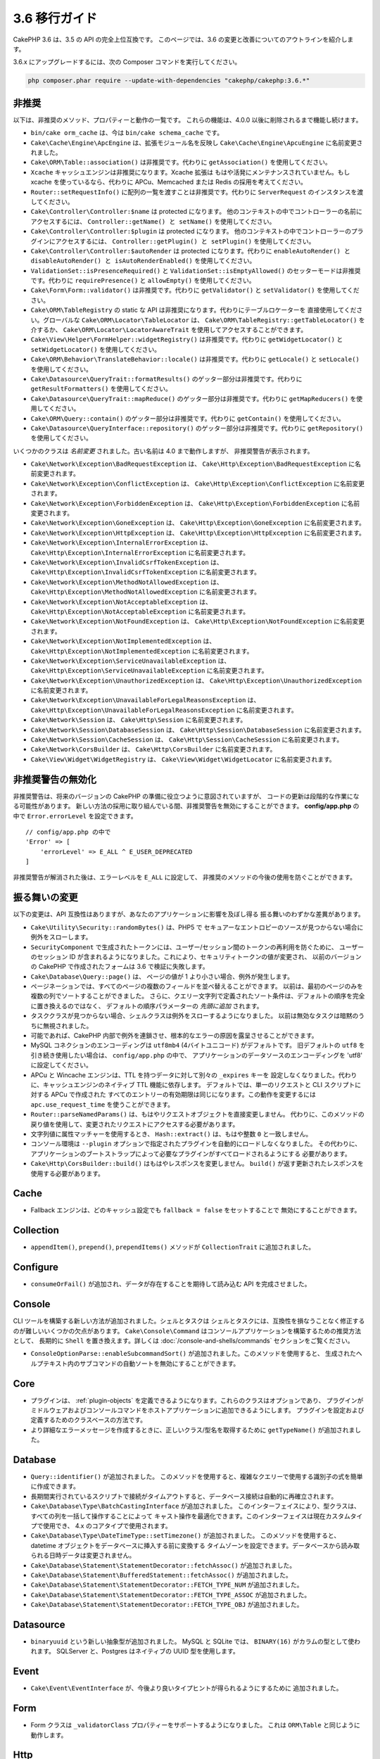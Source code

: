 3.6 移行ガイド
##############

CakePHP 3.6 は、3.5 の API の完全上位互換です。
このページでは、3.6 の変更と改善についてのアウトラインを紹介します。

3.6.x にアップグレードするには、次の Composer コマンドを実行してください。

.. code-block:: bash

    php composer.phar require --update-with-dependencies "cakephp/cakephp:3.6.*"

非推奨
======

以下は、非推奨のメソッド、プロパティーと動作の一覧です。
これらの機能は、4.0.0 以後に削除されるまで機能し続けます。

* ``bin/cake orm_cache`` は、今は ``bin/cake schema_cache`` です。
* ``Cake\Cache\Engine\ApcEngine`` は、拡張モジュール名を反映し
  ``Cake\Cache\Engine\ApcuEngine`` に名前変更されました。
* ``Cake\ORM\Table::association()`` は非推奨です。代わりに ``getAssociation()``
  を使用してください。
* ``Xcache`` キャッシュエンジンは非推奨になります。Xcache 拡張は
  もはや活発にメンテナンスされていません。もし xcache を使っているなら、代わりに
  APCu、Memcached または Redis の採用を考えてください。
* ``Router::setRequestInfo()`` に配列の一覧を渡すことは非推奨です。代わりに
  ``ServerRequest`` のインスタンスを渡してください。
* ``Cake\Controller\Controller:$name`` は protected になります。
  他のコンテキストの中でコントローラーの名前にアクセスするには、
  ``Controller::getName() と setName()`` を使用してください。
* ``Cake\Controller\Controller:$plugin`` は protected になります。
  他のコンテキストの中でコントローラーのプラグインにアクセスするには、
  ``Controller::getPlugin() と setPlugin()`` を使用してください。
* ``Cake\Controller\Controller:$autoRender`` は protected になります。代わりに
  ``enableAutoRender() と disableAutoRender() と isAutoRenderEnabled()`` を使用してください。
* ``ValidationSet::isPresenceRequired()`` と ``ValidationSet::isEmptyAllowed()``
  のセッターモードは非推奨です。代わりに ``requirePresence()`` と ``allowEmpty()``
  を使用してください。
* ``Cake\Form\Form::validator()`` は非推奨です。代わりに ``getValidator()`` と
  ``setValidator()`` を使用してください。
* ``Cake\ORM\TableRegistry`` の static な API は非推奨になります。代わりにテーブルロケーターを
  直接使用してください。グローバルな ``Cake\ORM\Locator\TableLocator`` は、
  ``Cake\ORM\TableRegistry::getTableLocator()`` を介するか、
  ``Cake\ORM\Locator\LocatorAwareTrait`` を使用してアクセスすることができます。
* ``Cake\View\Helper\FormHelper::widgetRegistry()`` は非推奨です。代わりに
  ``getWidgetLocator()`` と ``setWidgetLocator()`` を使用してください。
* ``Cake\ORM\Behavior\TranslateBehavior::locale()`` は非推奨です。代わりに
  ``getLocale()`` と ``setLocale()`` を使用してください。
* ``Cake\Datasource\QueryTrait::formatResults()`` のゲッター部分は非推奨です。代わりに
  ``getResultFormatters()`` を使用してください。
* ``Cake\Datasource\QueryTrait::mapReduce()`` のゲッター部分は非推奨です。代わりに
  ``getMapReducers()`` を使用してください。
* ``Cake\ORM\Query::contain()`` のゲッター部分は非推奨です。代わりに
  ``getContain()`` を使用してください。
* ``Cake\Datasource\QueryInterface::repository()`` のゲッター部分は非推奨です。代わりに
  ``getRepository()`` を使用してください。

いくつかのクラスは *名前変更* されました。古い名前は 4.0 まで動作しますが、
非推奨警告が表示されます。

* ``Cake\Network\Exception\BadRequestException`` は、
  ``Cake\Http\Exception\BadRequestException`` に名前変更されます。
* ``Cake\Network\Exception\ConflictException`` は、
  ``Cake\Http\Exception\ConflictException`` に名前変更されます。
* ``Cake\Network\Exception\ForbiddenException`` は、
  ``Cake\Http\Exception\ForbiddenException`` に名前変更されます。
* ``Cake\Network\Exception\GoneException`` は、
  ``Cake\Http\Exception\GoneException`` に名前変更されます。
* ``Cake\Network\Exception\HttpException`` は、
  ``Cake\Http\Exception\HttpException`` に名前変更されます。
* ``Cake\Network\Exception\InternalErrorException`` は、
  ``Cake\Http\Exception\InternalErrorException`` に名前変更されます。
* ``Cake\Network\Exception\InvalidCsrfTokenException`` は、
  ``Cake\Http\Exception\InvalidCsrfTokenException`` に名前変更されます。
* ``Cake\Network\Exception\MethodNotAllowedException`` は、
  ``Cake\Http\Exception\MethodNotAllowedException`` に名前変更されます。
* ``Cake\Network\Exception\NotAcceptableException`` は、
  ``Cake\Http\Exception\NotAcceptableException`` に名前変更されます。
* ``Cake\Network\Exception\NotFoundException`` は、
  ``Cake\Http\Exception\NotFoundException`` に名前変更されます。
* ``Cake\Network\Exception\NotImplementedException`` は、
  ``Cake\Http\Exception\NotImplementedException`` に名前変更されます。
* ``Cake\Network\Exception\ServiceUnavailableException`` は、
  ``Cake\Http\Exception\ServiceUnavailableException`` に名前変更されます。
* ``Cake\Network\Exception\UnauthorizedException`` は、
  ``Cake\Http\Exception\UnauthorizedException`` に名前変更されます。
* ``Cake\Network\Exception\UnavailableForLegalReasonsException`` は、
  ``Cake\Http\Exception\UnavailableForLegalReasonsException`` に名前変更されます。
* ``Cake\Network\Session`` は、 ``Cake\Http\Session`` に名前変更されます。
* ``Cake\Network\Session\DatabaseSession`` は、
  ``Cake\Http\Session\DatabaseSession`` に名前変更されます。
* ``Cake\Network\Session\CacheSession`` は、
  ``Cake\Http\Session\CacheSession`` に名前変更されます。
* ``Cake\Network\CorsBuilder`` は、 ``Cake\Http\CorsBuilder`` に名前変更されます。
* ``Cake\View\Widget\WidgetRegistry`` は、
  ``Cake\View\Widget\WidgetLocator`` に名前変更されます。

非推奨警告の無効化
==============================

非推奨警告は、将来のバージョンの CakePHP の準備に役立つように意図されていますが、
コードの更新は段階的な作業になる可能性があります。
新しい方法の採用に取り組んでいる間、非推奨警告を無効にすることができます。
**config/app.php** の中で ``Error.errorLevel`` を設定できます。 ::

    // config/app.php の中で
    'Error' => [
        'errorLevel' => E_ALL ^ E_USER_DEPRECATED
    ]

非推奨警告が解消された後は、エラーレベルを ``E_ALL`` に設定して、
非推奨のメソッドの今後の使用を防ぐことができます。

振る舞いの変更
==============

以下の変更は、API 互換性はありますが、あなたのアプリケーションに影響を及ぼし得る
振る舞いのわずかな差異があります。

* ``Cake\Utility\Security::randomBytes()`` は、PHP5 で
  セキュアーなエントロピーのソースが見つからない場合に例外をスローします。
* ``SecurityComponent`` で生成されたトークンには、ユーザー/セッション間のトークンの再利用を防ぐために、
  ユーザーのセッション ID が含まれるようになりました。これにより、セキュリティトークンの値が変更され、
  以前のバージョンの CakePHP で作成されたフォームは 3.6 で検証に失敗します。
* ``Cake\Database\Query::page()`` は、 ページの値が 1 より小さい場合、例外が発生します。
* ページネーションでは、すべてのページの複数のフィールドを並べ替えることができます。
  以前は、最初のページのみを複数の列でソートすることができました。
  さらに、クエリー文字列で定義されたソート条件は、デフォルトの順序を完全に置き換えるのではなく、
  デフォルトの順序パラメーターの *先頭に追加* されます。
* タスククラスが見つからない場合、シェルクラスは例外をスローするようになりました。
  以前は無効なタスクは暗黙のうちに無視されました。
* 可能であれば、CakePHP 内部で例外を連鎖させ、根本的なエラーの原因を露呈させることができます。
* MySQL コネクションのエンコーディングは ``utf8mb4`` (4バイトユニコード) がデフォルトです。
  旧デフォルトの ``utf8`` を引き続き使用したい場合は、 ``config/app.php`` の中で、
  アプリケーションのデータソースのエンコーディングを 'utf8' に設定してください。
* APCu と Wincache エンジンは、TTL を持つデータに対して別々の ``_expires`` キーを
  設定しなくなりました。代わりに、キャッシュエンジンのネイティブ TTL 機能に依存します。
  デフォルトでは、単一のリクエストと CLI スクリプトに対する APCu で作成された
  すべてのエントリーの有効期限は同じになります。この動作を変更するには
  ``apc.use_request_time`` を使うことができます。
* ``Router::parseNamedParams()`` は、もはやリクエストオブジェクトを直接変更しません。
  代わりに、このメソッドの戻り値を使用して、変更されたリクエストにアクセスする必要があります。
* 文字列値に属性マッチャーを使用するとき、 ``Hash::extract()`` は、もはや整数 ``0`` と一致しません。
* コンソール環境は ``--plugin`` オプションで指定されたプラグインを自動的にロードしなくなりました。
  その代わりに、アプリケーションのブートストラップによって必要なプラグインがすべてロードされるようにする
  必要があります。
* ``Cake\Http\CorsBuilder::build()`` はもはやレスポンスを変更しません。
  ``build()`` が返す更新されたレスポンスを使用する必要があります。

Cache
=====

* Fallback エンジンは、どのキャッシュ設定でも ``fallback = false`` をセットすることで
  無効にすることができます。

Collection
==========

* ``appendItem()``, ``prepend()``, ``prependItems()`` メソッドが ``CollectionTrait``
  に追加されました。

Configure
=========

* ``consumeOrFail()`` が追加され、データが存在することを期待して読み込む API を完成させました。

Console
=======

CLI ツールを構築する新しい方法が追加されました。シェルとタスクは
シェルとタスクには、互換性を損なうことなく修正するのが難しいいくつかの欠点があります。
``Cake\Console\Command`` はコンソールアプリケーションを構築するための推奨方法として、
長期的に ``Shell`` を置き換えます。詳しくは :doc:`/console-and-shells/commands`
セクションをご覧ください。

* ``ConsoleOptionParse::enableSubcommandSort()`` が追加されました。このメソッドを使用すると、
  生成されたヘルプテキスト内のサブコマンドの自動ソートを無効にすることができます。

Core
====

* プラグインは、 :ref:`plugin-objects` を定義できるようになります。これらのクラスはオプションであり、
  プラグインがミドルウェアおよびコンソールコマンドをホストアプリケーションに追加できるようにします。
  プラグインを設定および定義するためのクラスベースの方法です。
* より詳細なエラーメッセージを作成するときに、正しいクラス/型名を取得するために
  ``getTypeName()`` が追加されました。
  
Database
========

* ``Query::identifier()`` が追加されました。
  このメソッドを使用すると、複雑なクエリーで使用する識別子の式を簡単に作成できます。
* 長期間実行されているスクリプトで接続がタイムアウトすると、データベース接続は自動的に再確立されます。
* ``Cake\Database\Type\BatchCastingInterface`` が追加されました。
  このインターフェイスにより、型クラスは、すべての列を一括して操作することによって
  キャスト操作を最適化できます。このインターフェイスは現在カスタムタイプで使用でき、
  4.x のコアタイプで使用されます。
* ``Cake\Database\Type\DateTimeType::setTimezone()`` が追加されました。
  このメソッドを使用すると、datetime オブジェクトをデータベースに挿入する前に変換する
  タイムゾーンを設定できます。データベースから読み取られる日時データは変更されません。
* ``Cake\Database\Statement\StatementDecorator::fetchAssoc()`` が追加されました。
* ``Cake\Database\Statement\BufferedStatement::fetchAssoc()`` が追加されました。
* ``Cake\Database\Statement\StatementDecorator::FETCH_TYPE_NUM`` が追加されました。
* ``Cake\Database\Statement\StatementDecorator::FETCH_TYPE_ASSOC`` が追加されました。
* ``Cake\Database\Statement\StatementDecorator::FETCH_TYPE_OBJ`` が追加されました。

Datasource
==========

* ``binaryuuid`` という新しい抽象型が追加されました。
  MySQL と SQLite では、 ``BINARY(16)`` がカラムの型として使われます。
  SQLServer と、Postgres はネイティブの UUID 型を使用します。

Event
=====

* ``Cake\Event\EventInterface`` が、今後より良いタイプヒントが得られるようにするために
  追加されました。
  
Form
====

* Form クラスは ``_validatorClass`` プロパティーをサポートするようになりました。
  これは ``ORM\Table`` と同じように動作します。
  
Http
====

* ``Response::withAddedLink()`` が追加され、 ``Link`` ヘッダーの作成が簡単になりました。
* ``BodyParserMiddleware`` が追加されました。

I18n
====

* FormHelper に残った２つの i18n 翻訳文字列 ``'Edit %s'`` と ``'New %s'`` は、
  ``'Edit {0}'`` と ``'New {0}'`` になります。
  CakePHP からの翻訳メッセージを使用している場合は、PO ファイル内の翻訳を調整してください。

Mailer
======

* ``Email`` のさまざまな電子メールアドレス設定メソッドは、個々のプロパティーをリセットできるように
  ``[]`` を受け入れるようになりました。

ORM
===

* ``EntityTrait::isEmpty()`` と ``EntityTrait::hasValue()`` が追加されました。
* ``Table::getAssociation()`` は、 ``.`` で区切られたパス (例 ``Users.Comments``)
  を使って深くネストされた関連付けを読むことができるようになりました。
  このメソッドは、未知の関連付けを取得するときに例外を発生させます。
* ``Table::addBehaviors()`` が追加され、一度に複数のビヘイビアーを追加するのが簡単になりました。
* ``Table::getBehavior()`` が追加されました。
* ``CounterCacheBehavior`` コールバック関数はカウンタ値の更新をスキップするために
  ``false`` を返すことができます。
* ``TimestampBehavior`` は、常にミュータブルな time インスタンスを使用するのではなく、
  time オブジェクトを作成するときに正しいミュータブル/イミュータブルクラス型を使用するようになりました。
* ``Query::selectAllExcept()`` が追加されました。
* ``Query::whereInList()`` と ``Query::whereNotInList()`` は、 ``IN`` と ``NOT IN``
  条件を囲んだ１つのラッパーとして追加されています。

Routing
=======

* ``Cake\Routing\Route\EntityRoute`` が追加されました。
  このルートクラスは、エンティティーからのデータを必要とするルートを構築するのを容易にします。
  詳しくは :ref:`entity-routing` セクションをご覧ください。
* ルーティング変数は、 ``{var}`` スタイルのプレースホルダーを使用できます。
  このスタイルは、中間の語の変数を定義できます。 ``{var}`` プレースホルダーと
  ``:var`` スタイルプレースホルダーを組み合わせることはできません。
* ``Router::routeExists()`` が追加されました。
  このメソッドを使用すると、ルート配列を有効なルートに解決できるかどうかを確認できます。
* ルート接続でコンパクトな '文字列ターゲット'、例えば ``Bookmarks::index``
  を使用できるようになりました。詳しくは :ref:`routes-configuration` をご覧ください。
* ``RoutingMiddleware`` はルートによって作成されたルートコレクションをキャッシュすることができます。
  ルートをキャッシュすると、アプリケーションの起動時間が大幅に短縮されます。

Shell
=====

* ``cake assets copy`` コマンドには、プラグインアセットがすでにアプリケーションの
  webroot に存在する場合、上書きするための ``--overwrite`` オプションが追加されました。

Utility
=======

* ``Security::randomString()`` が追加されました。

Validation
==========

* ``Validation::compareFields()`` は ``Validation::compareWith()``
  のより柔軟なバージョンとして追加されました。
* ``Validator::notSameAs()`` が追加され、
  フィールドが別のフィールドと同じでないかどうかを簡単に確認できます。
* 新しいフィールド比較メソッドが追加されました。 ``equalToField()``,
  ``notEqualToField()``, ``greaterThanField()``,
  ``greaterThanOrEqualToField()``, ``lessThanField()``,
  ``lessThanOrEqualToField()`` が追加されました。
* Validator ルールは、 ``rule`` キーが定義されていない場合、
  ルールエイリアスをルールメソッドとして使用します。
* ``Validator::addNested()`` と ``addNestedMany()`` は、他のバリデーターメソッドと同様に
  ``when`` と ``message`` パラメーターをサポートするようになりました。

View
====

* ``UrlHelper::script()``, ``css()``, そして ``image()`` メソッドは ``timestamp``
  オプションをサポートしています。このオプションを使用すると、単一のメソッド呼び出しに対して
  ``Asset.timestamp`` の設定を行うことができます。
* Cell クラスには ``initialize()`` フックメソッドが追加されました。
* ``PaginatorHelper`` はソート方向が変更されるたびにページを1にリセットします。
